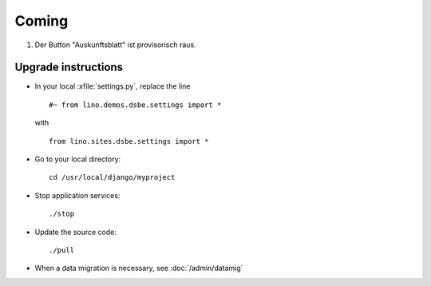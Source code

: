 Coming
======

#.  Der Button "Auskunftsblatt" ist provisorisch raus.


Upgrade instructions
--------------------

- In your local :xfile:`settings.py`, replace the line

  ::

    #~ from lino.demos.dsbe.settings import *
  
  with
  
  ::
  
    from lino.sites.dsbe.settings import *


- Go to your local directory::

    cd /usr/local/django/myproject
    
- Stop application services::

    ./stop
    
- Update the source code::

    ./pull
    
- When a data migration is necessary, see :doc:`/admin/datamig`


